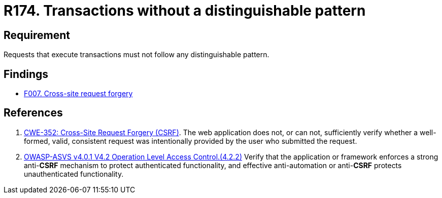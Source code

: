:slug: rules/174/
:category: source
:description: This requirement establishes the importance of avoiding distinguishable patterns in requests that execute transactions.
:keywords: Transactions, Request, Pattern, Application, ASVS, CWE, Rules, Ethical Hacking, Pentesting
:rules: yes

= R174. Transactions without a distinguishable pattern

== Requirement

Requests that execute transactions must not follow any
distinguishable pattern.

== Findings

* [inner]#link:/web/findings/007/[F007. Cross-site request forgery]#

== References

. [[r1]] link:https://cwe.mitre.org/data/definitions/352.html[CWE-352: Cross-Site Request Forgery (CSRF)].
The web application does not, or can not, sufficiently verify whether a
well-formed, valid, consistent request was intentionally provided by the user
who submitted the request.

. [[r2]] link:https://owasp.org/www-project-application-security-verification-standard/[OWASP-ASVS v4.0.1
V4.2 Operation Level Access Control.(4.2.2)]
Verify that the application or framework enforces a strong anti-*CSRF*
mechanism to protect authenticated functionality,
and effective anti-automation or anti-*CSRF* protects unauthenticated
functionality.

